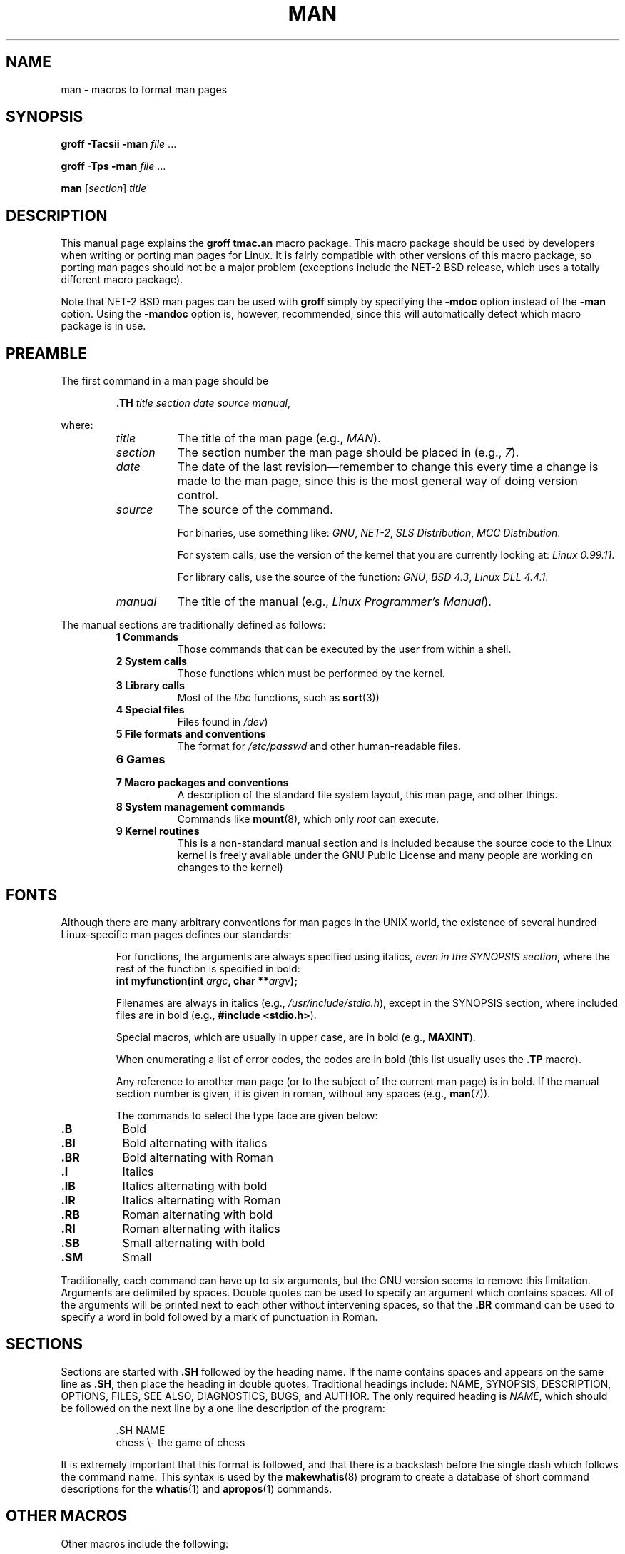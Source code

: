.\" Copyright 1992 Rickard E. Faith (faith@cs.unc.edu)
.\" May be distributed under the GNU General Public License
.\" See section COPYING for conditions for redistribution
.\" Modified Sun Jul 25 11:06:05 1993 by Rik Faith (faith@cs.unc.edu)
.TH MAN 7 "25 July 1993" "Linux" "Linux Programmer's Manual"
.SH NAME
man \- macros to format man pages
.SH SYNOPSIS
.B groff \-Tacsii \-man
.I file
\&...
.LP
.B groff \-Tps \-man
.I file
\&...
.LP
.B man
.RI [ section ]
.I title
.SH DESCRIPTION
This manual page explains the
.B "groff tmac.an"
macro package.  This macro package should be used by developers when
writing or porting man pages for Linux.  It is fairly compatible with other
versions of this macro package, so porting man pages should not be a major
problem (exceptions include the NET-2 BSD release, which uses a totally
different macro package).

Note that NET-2 BSD man pages can be used with
.B groff
simply by specifying the
.B \-mdoc
option instead of the
.B \-man
option.  Using the
.B \-mandoc
option is, however, recommended, since this will automatically detect which
macro package is in use.
.SH PREAMBLE
The first command in a man page should be
.RS
.sp
.B \&.TH
.IR "title section date source manual" ,
.sp
.RE
where:
.RS
.TP 0.8i
.I title
The title of the man page (e.g.,
.IR MAN ).
.TP
.I section
The section number the man page should be placed in (e.g.,
.IR 7 ).
.TP
.I date
The date of the last revision\(emremember to change this every time a
change is made to the man page, since this is the most general way of doing
version control.
.TP
.I source
The source of the command.
.sp
For binaries, use something like:
.IR GNU ", " NET-2 ", " "SLS Distribution" ", " "MCC Distribution" .
.sp
For system calls, use the version of the kernel that you are currently
looking at:
.IR "Linux 0.99.11" .
.sp
For library calls, use the source of the function:
.IR GNU ", " "BSD 4.3" ", " "Linux DLL 4.4.1" .
.TP
.I manual
The title of the manual (e.g.,
.IR "Linux Programmer's Manual" ).
.RE
.PP
The manual sections are traditionally defined as follows:
.RS
.TP 0.8i
.B 1 Commands
Those commands that can be executed by the user from within
a shell.
.TP
.B 2 System calls
Those functions which must be performed by the kernel.
.TP
.B 3 Library calls
Most of the
.I libc
functions, such as
.BR sort (3))
.TP
.B 4 Special files
Files found in
.IR /dev )
.TP
.B 5 File formats and conventions
The format for
.I /etc/passwd
and other human-readable files.
.TP
.B 6 Games
.TP
.B 7 Macro packages and conventions
A description of the standard file system
layout, this man page, and other things.
.TP
.B 8 System management commands
Commands like
.BR mount (8),
which only
.I root
can execute.
.TP
.B 9 Kernel routines
This is a non-standard manual section and is included
because the source code to the Linux kernel is freely available under the
GNU Public License and many people are working on changes to the kernel)
.RE
.SH FONTS
Although there are many arbitrary conventions for man pages in the UNIX
world, the existence of several hundred Linux-specific man pages defines our
standards:
.IP
For functions, the arguments are always specified using italics,
.IR "even in the SYNOPSIS section" ,
where the rest of the function is specified in bold:
.RS
.BI "int myfunction(int " argc ", char **" argv );
.RE
.IP
Filenames are always in italics (e.g.,
.IR "/usr/include/stdio.h" ),
except in the SYNOPSIS section, where included files are in bold (e.g.,
.BR "#include <stdio.h>" ).
.IP
Special macros, which are usually in upper case, are in bold (e.g.,
.BR MAXINT ).
.IP
When enumerating a list of error codes, the codes are in bold (this list
usually uses the
.B \&.TP
macro).
.IP
Any reference to another man page (or to the subject of the current man
page) is in bold.  If the manual section number is given, it is given in
roman, without any spaces (e.g.,
.BR man (7)).

The commands to select the type face are given below:
.TP 0.8i
.B \&.B
Bold
.TP
.B \&.BI
Bold alternating with italics
.TP
.B \&.BR
Bold alternating with Roman
.TP
.B \&.I
Italics
.TP
.B \&.IB
Italics alternating with bold
.TP
.B \&.IR
Italics alternating with Roman
.TP
.B \&.RB
Roman alternating with bold
.TP
.B \&.RI
Roman alternating with italics
.TP
.B \&.SB
Small alternating with bold
.TP
.B \&.SM
Small
.LP
Traditionally, each command can have up to six arguments, but the GNU
version seems to remove this limitation.  Arguments are delimited by
spaces.  Double quotes can be used to specify an argument which contains
spaces.  All of the arguments will be printed next to each other without
intervening spaces, so that the
.B \&.BR
command can be used to specify a word in bold followed by a mark of
punctuation in Roman.
.SH SECTIONS
Sections are started with
.B \&.SH
followed by the heading name.  If the name contains spaces and appears
on the same line as
.BR \&.SH ,
then place the heading in double quotes.  Traditional headings include:
NAME, SYNOPSIS, DESCRIPTION, OPTIONS, FILES, SEE ALSO, DIAGNOSTICS, BUGS,
and AUTHOR.  The only required heading is
.IR NAME ,
which should be followed on the next line by a one line description of the
program:
.RS
.sp
\&.SH NAME
.br
chess \\- the game of chess
.sp
.RE
It is extremely important that this format is followed, and that there is a
backslash before the single dash which follows the command name.  This
syntax is used by the
.BR makewhatis (8)
program to create a database of short command descriptions for the
.BR whatis (1)
and
.BR apropos (1)
commands.
.SH "OTHER MACROS"
Other macros include the following:
.TP
.B \&.DT
Default tabs
.TP
.B \&.HP
Begin hanging indent
.TP
.B \&.IP
Begin paragraph with hanging tag.  This is the same as
.BR \&.TP ,
except the tag is given on the same line, not on the following line.
.TP
.B \&.LP
Same as
.B \&.PP
.TP
.B \&.PD
Set interparagraph distance to argument
.TP
.B \&.PP
Begin a new paragraph
.TP
.B \&.RE
End relative indent (indented paragraph)
.TP
.B \&.RS
Start relative indent (indented paragraph)
.TP
.B \&.SS
Subheading (like
.BR \&.SH ,
but used for a subsection)
.TP
.B \&.TP
Begin paragraph with hanging tag.  The tag is given on the next line.  This
command is similar to
.B \&.IP
.LP
.SH FILES
.I /usr/local/lib/groff/tmac/tmac.an
.br
.I /usr/man/whatis
.SH "SEE ALSO"
.BR groff (1),
.BR man (1),
.BR whatis (1),
.BR apropos (1),
.BR makewhatis (8)
